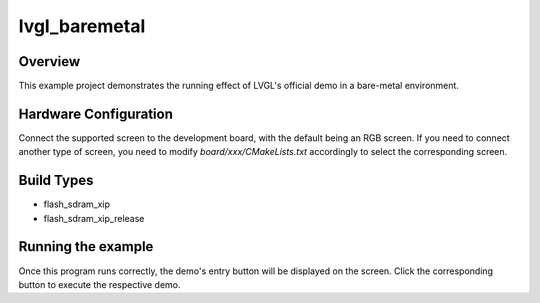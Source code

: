 .. _lvgl_baremetal:

lvgl_baremetal
============================

Overview
--------

This example project demonstrates the running effect of LVGL's official demo in a bare-metal environment.

Hardware Configuration
----------------------

Connect the supported screen to the development board, with the default being an RGB screen. If you need to connect another type of screen, you need to modify `board/xxx/CMakeLists.txt` accordingly to select the corresponding screen.

Build Types
-----------

- flash_sdram_xip

- flash_sdram_xip_release

Running the example
-------------------

Once this program runs correctly, the demo's entry button will be displayed on the screen. Click the corresponding button to execute the respective demo.
